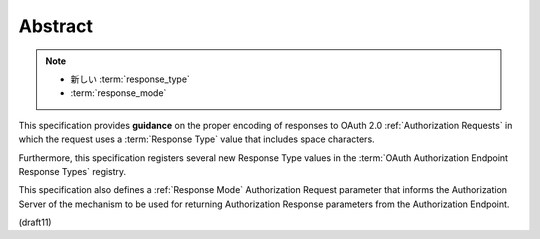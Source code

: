 Abstract
===========

.. note::
    - 新しい :term:`response_type`
    - :term:`response_mode`

This specification provides **guidance** on the proper encoding of responses 
to OAuth 2.0 :ref:`Authorization Requests` in which 
the request uses a :term:`Response Type` value that includes space characters. 

Furthermore, 
this specification registers several new Response Type values 
in the :term:`OAuth Authorization Endpoint Response Types` registry.


This specification also defines a :ref:`Response Mode` Authorization Request parameter 
that informs the Authorization Server of the mechanism to be used 
for returning Authorization Response parameters 
from the Authorization Endpoint.

(draft11)
